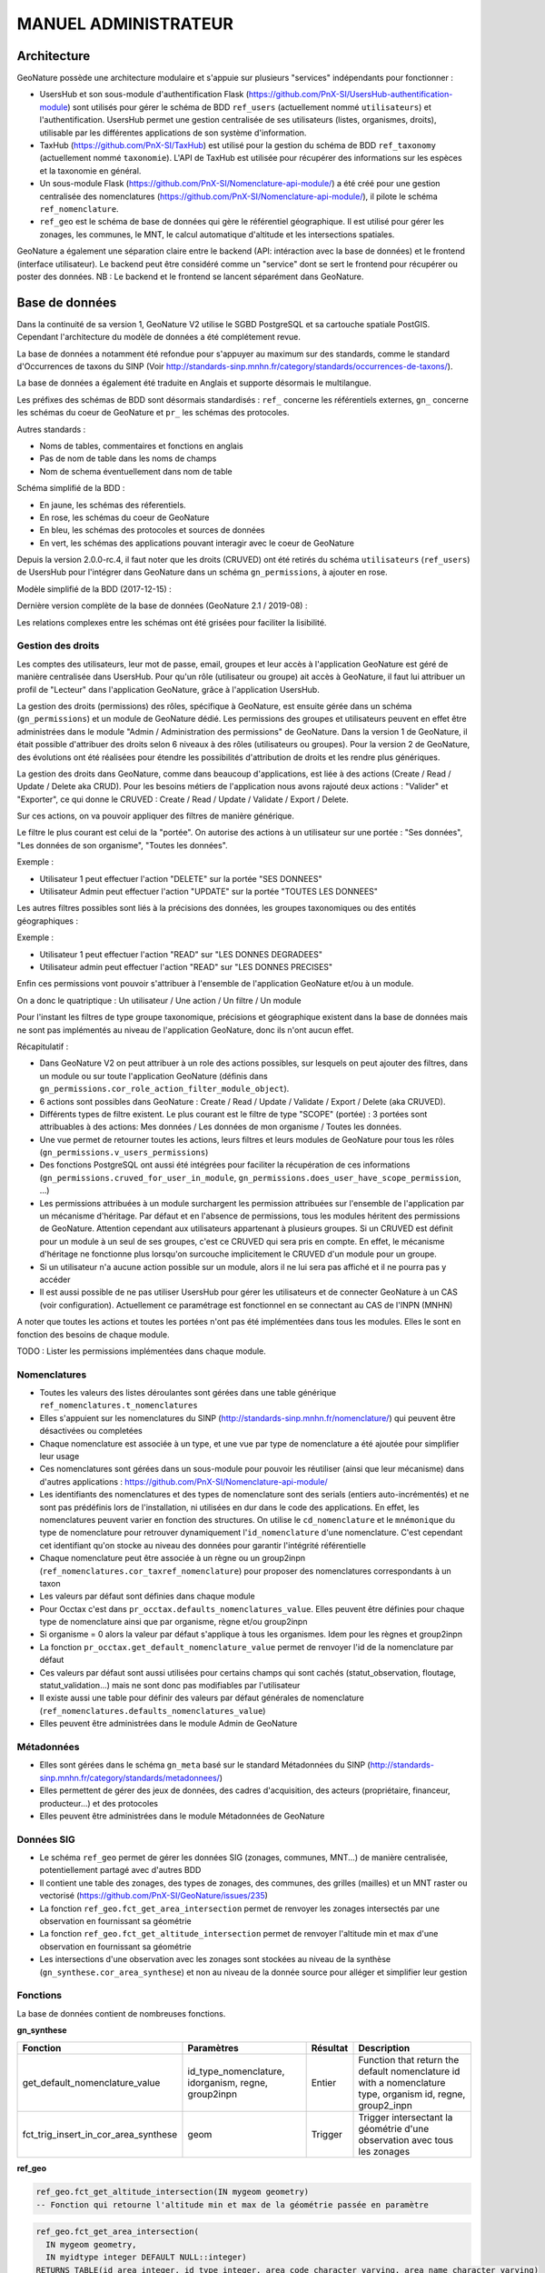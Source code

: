 MANUEL ADMINISTRATEUR
=====================

Architecture
------------

GeoNature possède une architecture modulaire et s'appuie sur plusieurs "services" indépendants pour fonctionner :

- UsersHub et son sous-module d'authentification Flask (https://github.com/PnX-SI/UsersHub-authentification-module) sont utilisés pour gérer le schéma de BDD ``ref_users`` (actuellement nommé ``utilisateurs``) et l'authentification. UsersHub permet une gestion centralisée de ses utilisateurs (listes, organismes, droits), utilisable par les différentes applications de son système d'information.
- TaxHub (https://github.com/PnX-SI/TaxHub) est utilisé pour la gestion du schéma de BDD ``ref_taxonomy`` (actuellement nommé ``taxonomie``). L'API de TaxHub est utilisée pour récupérer des informations sur les espèces et la taxonomie en général.
- Un sous-module Flask (https://github.com/PnX-SI/Nomenclature-api-module/) a été créé pour une gestion centralisée des nomenclatures (https://github.com/PnX-SI/Nomenclature-api-module/), il pilote le schéma ``ref_nomenclature``.
- ``ref_geo`` est le schéma de base de données qui gère le référentiel géographique. Il est utilisé pour gérer les zonages, les communes, le MNT, le calcul automatique d'altitude et les intersections spatiales.

GeoNature a également une séparation claire entre le backend (API: intéraction avec la base de données) et le frontend (interface utilisateur). Le backend peut être considéré comme un "service" dont se sert le frontend pour récupérer ou poster des données.
NB : Le backend et le frontend se lancent séparément dans GeoNature.

.. image :: http://geonature.fr/docs/img/admin-manual/design-geonature.png

Base de données
---------------

Dans la continuité de sa version 1, GeoNature V2 utilise le SGBD PostgreSQL et sa cartouche spatiale PostGIS. Cependant l'architecture du modèle de données a été complétement revue.

La base de données a notamment été refondue pour s'appuyer au maximum sur des standards, comme le standard d'Occurrences de taxons du SINP (Voir http://standards-sinp.mnhn.fr/category/standards/occurrences-de-taxons/).

La base de données a également été traduite en Anglais et supporte désormais le multilangue.

Les préfixes des schémas de BDD sont désormais standardisés : ``ref_`` concerne les référentiels externes, ``gn_`` concerne les schémas du coeur de GeoNature et ``pr_`` les schémas des protocoles.

Autres standards :

- Noms de tables, commentaires et fonctions en anglais
- Pas de nom de table dans les noms de champs
- Nom de schema éventuellement dans nom de table

Schéma simplifié de la BDD :

.. image :: http://geonature.fr/docs/img/admin-manual/GN-schema-BDD.jpg

- En jaune, les schémas des réferentiels.
- En rose, les schémas du coeur de GeoNature
- En bleu, les schémas des protocoles et sources de données
- En vert, les schémas des applications pouvant interagir avec le coeur de GeoNature

Depuis la version 2.0.0-rc.4, il faut noter que les droits (CRUVED) ont été retirés du schéma ``utilisateurs`` (``ref_users``) de UsersHub pour l'intégrer dans GeoNature dans un schéma ``gn_permissions``, à ajouter en rose.

Modèle simplifié de la BDD (2017-12-15) :

.. image :: https://raw.githubusercontent.com/PnX-SI/GeoNature/develop/docs/2017-12-15-GN2-MCD-simplifie.jpg

Dernière version complète de la base de données (GeoNature 2.1 / 2019-08) :

.. image :: https://raw.githubusercontent.com/PnX-SI/GeoNature/develop/docs/2019-08-GN2-1-MCD.png

Les relations complexes entre les schémas ont été grisées pour faciliter la lisibilité.

Gestion des droits
""""""""""""""""""

Les comptes des utilisateurs, leur mot de passe, email, groupes et leur accès à l'application GeoNature est géré de manière centralisée dans UsersHub. Pour qu'un rôle (utilisateur ou groupe) ait accès à GeoNature, il faut lui attribuer un profil de "Lecteur" dans l'application GeoNature, grâce à l'application UsersHub.

La gestion des droits (permissions) des rôles, spécifique à GeoNature, est ensuite gérée dans un schéma (``gn_permissions``) et un module de GeoNature dédié. Les permissions des groupes et utilisateurs peuvent en effet être administrées dans le module "Admin / Administration des permissions" de GeoNature.
Dans la version 1 de GeoNature, il était possible d'attribuer des droits selon 6 niveaux à des rôles (utilisateurs ou groupes). Pour la version 2 de GeoNature, des évolutions ont été réalisées pour étendre les possibilités d'attribution de droits et les rendre plus génériques.

La gestion des droits dans GeoNature, comme dans beaucoup d'applications, est liée à des actions (Create / Read / Update / Delete aka CRUD). Pour les besoins  métiers de l'application nous avons rajouté deux actions : "Valider" et "Exporter", ce qui donne le CRUVED : Create / Read / Update / Validate / Export / Delete.

Sur ces actions, on va pouvoir appliquer des filtres de manière générique.

Le filtre le plus courant est celui de la "portée". On autorise des actions à un utilisateur sur une portée : "Ses données", "Les données de son organisme", "Toutes les données".

Exemple :

- Utilisateur 1 peut effectuer l'action "DELETE" sur la portée "SES DONNEES"
- Utilisateur Admin peut effectuer l'action "UPDATE" sur la portée "TOUTES LES DONNEES"

Les autres filtres possibles sont liés à la précisions des données, les groupes taxonomiques ou des entités géographiques :

Exemple :

- Utilisateur 1 peut effectuer l'action "READ" sur "LES DONNES DEGRADEES"
- Utilisateur admin peut effectuer l'action "READ" sur "LES DONNES PRECISES"

Enfin ces permissions vont pouvoir s'attribuer à l'ensemble de l'application GeoNature et/ou à un module.

On a donc le quatriptique : Un utilisateur / Une action / Un filtre / Un module

Pour l'instant les filtres de type groupe taxonomique, précisions et géographique existent dans la base de données mais ne sont pas implémentés au niveau de l'application GeoNature, donc ils n'ont aucun effet.

Récapitulatif :

- Dans GeoNature V2 on peut attribuer à un role des actions possibles, sur lesquels on peut ajouter des filtres, dans un module ou sur toute l'application GeoNature (définis dans ``gn_permissions.cor_role_action_filter_module_object``).
- 6 actions sont possibles dans GeoNature : Create / Read / Update / Validate / Export / Delete (aka CRUVED).
- Différents types de filtre existent. Le plus courant est le filtre de type "SCOPE" (portée) : 3 portées sont attribuables à des actions: Mes données / Les données de mon organisme / Toutes les données.
- Une vue permet de retourner toutes les actions, leurs filtres et leurs modules de GeoNature pour tous les rôles (``gn_permissions.v_users_permissions``)
- Des fonctions PostgreSQL ont aussi été intégrées pour faciliter la récupération de ces informations (``gn_permissions.cruved_for_user_in_module``, ``gn_permissions.does_user_have_scope_permission``, ...)
- Les permissions attribuées à un module surchargent les permission attribuées sur l'ensemble de l'application par un mécanisme d'héritage. Par défaut et en l'absence de permissions, tous les modules héritent des permissions de GeoNature. Attention cependant aux utilisateurs appartenant à plusieurs groupes. Si un CRUVED est définit pour un module à un seul de ses groupes, c'est ce CRUVED qui sera pris en compte. En effet, le mécanisme d'héritage ne fonctionne plus lorsqu'on surcouche implicitement le CRUVED d'un module pour un groupe.
- Si un utilisateur n'a aucune action possible sur un module, alors il ne lui sera pas affiché et il ne pourra pas y accéder
- Il est aussi possible de ne pas utiliser UsersHub pour gérer les utilisateurs et de connecter GeoNature à un CAS (voir configuration). Actuellement ce paramétrage est fonctionnel en se connectant au CAS de l'INPN (MNHN)

.. image :: https://raw.githubusercontent.com/PnX-SI/GeoNature/develop/docs/images/schema_cruved.png

A noter que toutes les actions et toutes les portées n'ont pas été implémentées dans tous les modules. Elles le sont en fonction des besoins de chaque module.

TODO : Lister les permissions implémentées dans chaque module.

Nomenclatures
"""""""""""""

- Toutes les valeurs des listes déroulantes sont gérées dans une table générique ``ref_nomenclatures.t_nomenclatures``
- Elles s'appuient sur les nomenclatures du SINP (http://standards-sinp.mnhn.fr/nomenclature/) qui peuvent être désactivées ou completées
- Chaque nomenclature est associée à un type, et une vue par type de nomenclature a été ajoutée pour simplifier leur usage
- Ces nomenclatures sont gérées dans un sous-module pour pouvoir les réutiliser (ainsi que leur mécanisme) dans d'autres applications : https://github.com/PnX-SI/Nomenclature-api-module/
- Les identifiants des nomenclatures et des types de nomenclature sont des serials (entiers auto-incrémentés) et ne sont pas prédéfinis lors de l'installation, ni utilisées en dur dans le code des applications. En effet, les nomenclatures peuvent varier en fonction des structures. On utilise le ``cd_nomenclature`` et le ``mnémonique`` du type de nomenclature pour retrouver dynamiquement l'``id_nomenclature`` d'une nomenclature. C'est cependant cet identifiant qu'on stocke au niveau des données pour garantir l'intégrité référentielle
- Chaque nomenclature peut être associée à un règne ou un group2inpn (``ref_nomenclatures.cor_taxref_nomenclature``) pour proposer des nomenclatures correspondants à un taxon
- Les valeurs par défaut sont définies dans chaque module
- Pour Occtax c'est dans ``pr_occtax.defaults_nomenclatures_value``. Elles peuvent être définies pour chaque type de nomenclature ainsi que par organisme, règne et/ou group2inpn
- Si organisme = 0 alors la valeur par défaut s'applique à tous les organismes. Idem pour les règnes et group2inpn
- La fonction ``pr_occtax.get_default_nomenclature_value`` permet de renvoyer l'id de la nomenclature par défaut
- Ces valeurs par défaut sont aussi utilisées pour certains champs qui sont cachés (statut_observation, floutage, statut_validation...) mais ne sont donc pas modifiables par l'utilisateur
- Il existe aussi une table pour définir des valeurs par défaut générales de nomenclature (``ref_nomenclatures.defaults_nomenclatures_value``)
- Elles peuvent être administrées dans le module Admin de GeoNature

Métadonnées
"""""""""""

- Elles sont gérées dans le schéma ``gn_meta`` basé sur le standard Métadonnées du SINP (http://standards-sinp.mnhn.fr/category/standards/metadonnees/)
- Elles permettent de gérer des jeux de données, des cadres d'acquisition, des acteurs (propriétaire, financeur, producteur...) et des protocoles
- Elles peuvent être administrées dans le module Métadonnées de GeoNature

Données SIG
"""""""""""

- Le schéma ``ref_geo`` permet de gérer les données SIG (zonages, communes, MNT...) de manière centralisée, potentiellement partagé avec d'autres BDD
- Il contient une table des zonages, des types de zonages, des communes, des grilles (mailles) et un MNT raster ou vectorisé (https://github.com/PnX-SI/GeoNature/issues/235)
- La fonction ``ref_geo.fct_get_area_intersection`` permet de renvoyer les zonages intersectés par une observation en fournissant sa géométrie
- La fonction ``ref_geo.fct_get_altitude_intersection`` permet de renvoyer l'altitude min et max d'une observation en fournissant sa géométrie
- Les intersections d'une observation avec les zonages sont stockées au niveau de la synthèse (``gn_synthese.cor_area_synthese``) et non au niveau de la donnée source pour alléger et simplifier leur gestion

Fonctions
"""""""""

La base de données contient de nombreuses fonctions.

**gn_synthese**

+--------------------------------------+-------------------------------+----------------------+----------------------------------------+
| Fonction                             | Paramètres                    | Résultat             | Description                            |
+======================================+===============================+======================+========================================+
| get_default_nomenclature_value       | id_type_nomenclature,         | Entier               | Function that return the default       |
|                                      | idorganism, regne, group2inpn |                      | nomenclature id with a nomenclature    |
|                                      |                               |                      | type, organism id, regne, group2_inpn  |
+--------------------------------------+-------------------------------+----------------------+----------------------------------------+
| fct_trig_insert_in_cor_area_synthese | geom                          | Trigger              | Trigger intersectant la géométrie      |
|                                      |                               |                      | d'une observation avec tous les zonages|
+--------------------------------------+-------------------------------+----------------------+----------------------------------------+

**ref_geo**

.. code:: sql

  ref_geo.fct_get_altitude_intersection(IN mygeom geometry)
  -- Fonction qui retourne l'altitude min et max de la géométrie passée en paramètre

.. code:: sql

  ref_geo.fct_get_area_intersection(
    IN mygeom geometry,
    IN myidtype integer DEFAULT NULL::integer)
  RETURNS TABLE(id_area integer, id_type integer, area_code character varying, area_name character varying)
  -- Fonction qui retourne un tableau des zonages (id_area) intersectant la géométrie passée en paramètre

.. code:: sql

  ref_geo.get_id_area_type(mytype character varying) RETURNS integer
  --Function which return the id_type_area from the type_code of an area type

**pr_occtax**

.. code:: sql

  pr_occtax.get_id_counting_from_id_releve(my_id_releve integer) RETURNS integer[]
  -- Function which return the id_countings in an array (table pr_occtax.cor_counting_occtax) from the id_releve(integer)

.. code:: sql

  get_default_nomenclature_value(mytype character varying, myidorganism integer DEFAULT 0, myregne character varying(20) DEFAULT '0', mygroup2inpn character varying(255) DEFAULT '0') RETURNS integer
  --Function that return the default nomenclature id with wanteds nomenclature type, organism id, regne, group2_inp  --Return -1 if nothing matche with given parameters

.. code:: sql

  pr_occtax.insert_in_synthese(my_id_counting integer) RETURNS integer[]

**ref_nomenclatures**

.. code:: sql

  get_id_nomenclature_type(mytype character varying) RETURNS integer
  --Function which return the id_type from the mnemonique of a nomenclature type

.. code:: sql

  get_default_nomenclature_value(mytype character varying, myidorganism integer DEFAULT 0) RETURNS integer
  --Function that return the default nomenclature id with wanteds nomenclature type (mnemonique), organism id
  --Return -1 if nothing matche with given parameters

.. code:: sql

  check_nomenclature_type_by_mnemonique(id integer , mytype character varying) RETURNS boolean
  --Function that checks if an id_nomenclature matches with wanted nomenclature type (use mnemonique type)

.. code:: sql

  check_nomenclature_type_by_cd_nomenclature(mycdnomenclature character varying , mytype character varying)
  --Function that checks if an id_nomenclature matches with wanted nomenclature type (use mnemonique type)

.. code:: sql

  check_nomenclature_type_by_id(id integer, myidtype integer) RETURNS boolean
  --Function that checks if an id_nomenclature matches with wanted nomenclature type (use id_type)

.. code:: sql

  get_id_nomenclature(
  mytype character varying,
  mycdnomenclature character varying)
  RETURNS integer
  --Function which return the id_nomenclature from an mnemonique_type and an cd_nomenclature

.. code:: sql

  get_nomenclature_label(
  myidnomenclature integer,
  mylanguage character varying
  )
  RETURNS character varying
  --Function which return the label from the id_nomenclature and the language

.. code:: sql

  get_cd_nomenclature(myidnomenclature integer) RETURNS character varying
  --Function which return the cd_nomenclature from an id_nomenclature

.. code:: sql

  get_filtered_nomenclature(mytype character varying, myregne character varying, mygroup character varying)
  RETURNS SETOF integer
  --Function that returns a list of id_nomenclature depending on regne and/or group2_inpn sent with parameters.

.. code:: sql

  calculate_sensitivity(
  mycdnom integer,
  mynomenclatureid integer)
  RETURNS integer
  --Function to return id_nomenclature depending on observation sensitivity
  --USAGE : SELECT ref_nomenclatures.calculate_sensitivity(240,21);

TODO : A compléter...

Tables transversales
""""""""""""""""""""

GeoNature contient aussi des tables de stockage transversales qui peuvent être utilisées par tous les modules. C'est le cas pour la validation, la sensibilité, l'historisation des modifications et les médias.

Cela permet de ne pas avoir à mettre en place des tables et mécanismes dans chaque module, mais de s'appuyer sur un stockage, des fonctions et développements factorisés, centralisés et partagés.

Ces tables utilisent notamment le mécanisme des UUID (identifiant unique) pour retrouver les enregistrements. Depuis une table source (Occtax ou un autre module) on peut retrouver les enregistrements stockées dans les tables transversales en utilisant un ``WHERE <TABLE_TRANSVERSALE>.uuid_attached_row = <MON_UUID_SOURCE>`` et ainsi retrouver l'historique de validation, les médias ou encore la sensibilité associés à une donnée.

Voir https://github.com/PnX-SI/GeoNature/issues/339

Triggers vers la synthèse
"""""""""""""""""""""""""

Voir ceux mis en place de Occtax vers Synthèse.

Cheminement d'une donnée Occtax :

1. Formulaire Occtax
2. Ecriture dans la table ``cor_counting_occtax`` et génération d'un nouvel UUID
3. Trigger d'écriture dans la table verticale ``t_validations`` à partir de la valeur par défaut de la nomenclature de validation (``gn_common.ref_nomenclatures.defaults_nomenclatures_value``)
4. Trigger d'écriture d'Occtax vers la synthèse (on ne maitrise pas l'ordre de ces 2 triggers qui sont lancés en même temps)
5. Trigger de rapatriement du dernier statut de validation de la table verticale vers la synthèse.

Triggers dans la synthèse
"""""""""""""""""""""""""

Version 2.1.0 de GeoNature

.. image :: https://geonature.fr/docs/img/2019-06-triggers-gn_synthese.jpg

**Table : synthese**

Table contenant l’ensemble des données.
Respecte le standard Occurrence de taxon du SINP.

* tri_meta_dates_change_synthese

  - BEFORE INSERT OR UPDATE
  - Mise à jour des champs ``meta_create_date`` et ``meta_update_date``

* tri_insert_cor_area_synthese

  - AFTER INSERT OR UPDATE OF the_geom_local
  - Mise à jour de la table ``cor_area_synthese``
  - Actions :

    1. Si update : suppression des enregistrements de la table ``gn_synthese.cor_area_synthese`` avec l'id_synthese concerné
    2. Insertion des id_areas intersectant la géométrie de la synthèse dans ``gn_synthese.cor_area_synthese``. *Prise en compte de toutes les aires qu’elles soient ou non actives. Manque enable = true*

* tri_del_area_synt_maj_corarea_tax

  - BEFORE DELETE
  - Mise à jour des tables ``cor_area_taxon`` et ``cor_area_synthese``
  - Actions :

    1. Récupération de l’ensemble des aires intersectant la donnée de synthèse
    2. Suppression des enregistrement de ``cor_area_taxon`` avec le cd_nom et les aires concernés
    3. Insertion dans ``cor_area_taxon`` recalculant les max, nb_obs et couleur pour chaque aire pour l’ensemble des données avec les aires concernées et le cd_nom concerné ne correspondant pas à la donnée supprimée
    4. Suppression des enregistrements de ``gn_synthese.cor_area_synthese``

* tri_update_cor_area_taxon_update_cd_nom

  - AFTER UPDATE OF cd_nom
  - Mise à jour de la table cor_area_taxon
  - Actions :

    1. Récupération de l’ensemble des aires intersectant la donnée de synthèse
    2. Recalcul ``cor_area_taxon`` pour l’ancien cd_nom via fonction ``gn_synthese.delete_and_insert_area_taxon``
    3. Recalcul ``cor_area_taxon`` pour le nouveau cd_nom via fonction ``gn_synthese.delete_and_insert_area_taxon``


**Table : cor_area_synthese**

Table contenant l’ensemble des id_areas intersectant les enregistrements de la synthèse

* tri_maj_cor_area_taxon

  - AFTER INSERT OR UPDATE
  - Mise à jour des données de cor_area_taxon
  - Actions :

    1. Récupération du cd_nom en lien avec l’enregistrement ``cor_area_synthese``
    2. Suppression des données de ``cor_area_taxon`` avec le ``cd_nom`` et ``id_area`` concernés
    3. Insertion des données dans ``cor_area_taxon`` en lien avec le ``cd_nom`` et ``id_area``

**Table : cor_observer_synthese**

* trg_maj_synthese_observers_txt

  - AFTER INSERT OR UPDATE OR DELETE
  - Mise à jour du champ ``observers`` de la table ``synthese``
  - Actions :

    1. Construction de la valeur textuelle des observateurs
    2. Mise à jour du champ observer de l’enregistrement de la table ``synthese``

**FONCTIONS**

* delete_and_insert_area_taxon

  - Fonction qui met à jour la table ``cor_area_taxon`` en fonction d’un ``cd_nom`` et d'une liste d'``id area``
  - Actions :

    1. Suppression des enregistrement de la table ``cor_area_taxon`` avec le ``cd_nom`` et les ``id_area`` concernés
    2. Insertion des données dans ``cor_area_taxon``

* color_taxon

  - Fonction qui associe une couleur à une durée
  - *Passer les couleurs en paramètres : table  gn_commons.t_parameters ?*
  - *Passer la fonction en immutable*

Modularité
----------

Chaque module doit avoir son propre schéma dans la BDD, avec ses propres fichiers SQL de création comme le module OccTax : https://github.com/PnX-SI/GeoNature/tree/develop/contrib/occtax/data

Côté Backend, chaque module a aussi son modèle et ses routes : https://github.com/PnX-SI/GeoNature/tree/develop/contrib/occtax/backend

Idem côté Frontend, où chaque module a sa configuration et ses composants : https://github.com/PnX-SI/GeoNature/tree/develop/contrib/occtax/frontend/app

Mais en pouvant utiliser des composants du Cœur comme expliqué dans la documentation Developpeur.

Plus d'infos sur le développement d'un module : https://github.com/PnX-SI/GeoNature/blob/develop/docs/development.rst#d%C3%A9velopper-et-installer-un-gn_module


Configuration
-------------

Pour configurer GeoNature, actuellement il y a :

- Une configuration pour l'installation : ``config/settings.ini``
- Une configuration globale de l'application : ``<GEONATURE_DIRECTORY>/config/geonature_config.toml`` (générée lors de l'installation de GeoNature)
- Une configuration par module : ``<GEONATURE_DIRECTORY>/external_modules/<nom_module>/config/conf_gn_module.toml`` (générée lors de l'installation d'un module)
- Une table ``gn_commons.t_parameters`` pour des paramètres gérés dans la BDD

.. image :: http://geonature.fr/docs/img/admin-manual/administration-geonature.png

Configuration générale de l'application
"""""""""""""""""""""""""""""""""""""""

L'installation de GeoNature génère le fichier de configuration globale ``<GEONATURE_DIRECTORY>/config/geonature_config.toml``. Ce fichier est aussi copié dans le frontend (``frontend/conf/app.config.ts``), à ne pas modifier.

Par défaut, le fichier ``<GEONATURE_DIRECTORY>/config/geonature_config.toml`` est minimaliste et généré à partir des infos présentes dans le fichier ``config/settings.ini``.

Il est possible de le compléter en surcouchant les paramètres présents dans le fichier ``config/default_config.toml.example``.

A chaque modification du fichier global de configuration (``<GEONATURE_DIRECTORY>/config/geonature_config.toml``), il faut regénérer le fichier de configuration du frontend.

Ainsi après chaque modification des fichiers de configuration globale, placez-vous dans le backend de GeoNature (``/home/monuser/GeoNature/backend``) et lancez les commandes :

.. code-block:: console

    source venv/bin/activate
    geonature update_configuration
    deactivate

Configuration d'un gn_module
""""""""""""""""""""""""""""

Lors de l'installation d'un module, un fichier de configuration est créé : ``<MODULE_DIRECTORY>/config/conf_gn_module.toml``.

Comme pour la configuration globale, ce fichier est minimaliste et peut être surcouché. Le fichier ``conf_gn_module.toml.example``, situé dans le répertoire ``config`` du module, décrit l'ensemble des variables de configuration disponibles ainsi que leurs valeurs par défaut.

A chaque modification de ce fichier, lancer les commandes suivantes depuis le backend de GeoNature (``/home/monuser/GeoNature/backend``). Le fichier est copié à destination du frontend ``<nom_module>/frontend/app/module.config.ts``, qui est alors recompilé automatiquement.

.. code-block:: console

    source venv/bin/activate
    geonature update_module_configuration <NOM_DE_MODULE>
    deactivate

Exploitation
------------

Logs
""""

Les logs de GeoNature sont dans le répertoire ``<GEONATURE_DIRECTORY>/var/log/`` :

- Logs d'installation de la BDD : ``install_db.log``
- Logs d'installation de la BDD d'un module : ``install_<nom_module>_schema.log``
- Logs de l'API : ``gn-errors.log``

Les logs de TaxHub sont dans le répertoire ``/var/log/taxhub``:

- Logs de l'API de TaxHub : ``taxhub-errors.log``

Commandes GeoNature
"""""""""""""""""""

GeoNature est fourni avec une série de commandes pour administrer l'application.
Pour les exécuter, il est nécessaire d'être dans le virtualenv python de GeoNature

.. code-block:: console

    cd <GEONATURE_DIRECTORY>/backend
    source venv/bin/activate

Le préfixe (venv) se met alors au début de votre invite de commande.

Voici la liste des commandes disponibles (aussi disponibles en tapant la commande ``geonature --help``) :

- activate_gn_module : Active un gn_module installé (Possibilité d'activer seulement le backend ou le frontend)
- deactivate_gn_module : Désactive gn_un module activé (Possibilté de désactiver seulement le backend ou le frontend)
- dev_back : Lance le backend en mode développement
- dev_front : Lance le frontend en mode développement
- generate_frontend_module_route : Génère ou regénère le fichier de routing du frontend en incluant les gn_module installés (Fait automatiquement lors de l'installation d'un module)
- install_gn_module : Installe un gn_module
- start_gunicorn : Lance l'API du backend avec gunicorn
- supervisor : Exécute les commandes supervisor (``supervisor stop <service>``, ``supervisor reload``)
- update_configuration : Met à jour la configuration du cœur de l'application. A exécuter suite à une modification du fichier ``geonature_config.toml``
- update_module_configuration : Met à jour la configuration d'un module. A exécuter suite à une modification du fichier ``conf_gn_module.toml``.

Effectuez ``geonature <nom_commande> --help`` pour accéder à la documentation et à des exemples d'utilisation de chaque commande.

Vérification des services
"""""""""""""""""""""""""

Les API de GeoNature et de TaxHub sont lancées par deux serveurs http python indépendants (Gunicorn), eux-mêmes controlés par le supervisor.

Par défaut :

- L'API de GeoNature tourne sur le port 8000
- L'API de taxhub tourne sur le port 5000

Pour vérifier que les API de GeoNature et de TaxHub sont lancées, exécuter la commande :

.. code-block:: console

    ps -aux |grep gunicorn

La commande doit renvoyer 4 fois la ligne suivante pour GeoNature :

.. code-block:: console

    root      27074  4.6  0.1  73356 23488 ?        S    17:35   0:00       /home/theo/workspace/GN2/GeoNature/backend/venv/bin/python3 /home/theo/workspace/GN2/GeoNature/backend/venv/bin/gunicorn wsgi:app --error-log /var/log/geonature/api_errors.log --pid=geonature2.pid -w 4 -b 0.0.0.0:8000 -n geonature2

et 4 fois la ligne suivante pour TaxHub :

.. code-block:: console

    root      27103 10.0  0.3 546188 63328 ?        Sl   17:35   0:00 /home/theo/workspace/GN2/TaxHub/venv/bin/python3.5 /home/theo/workspace/GN2/TaxHub/venv/bin/gunicorn server:app --access-logfile /var/log/taxhub/taxhub-access.log --error-log /var/log/taxhub/taxhub-errors.log --pid=taxhub.pid -w 4 -b 0.0.0.0:5000 -n taxhub

Chaque ligne correspond à un worker Gunicorn.

Si ces lignes n'apparaissent pas, cela signifie qu'une des deux API n'a pas été lancée ou a connu un problème à son lancement. Voir les logs des API pour plus d'informations.

Supervision des services
""""""""""""""""""""""""

- Vérifier que les applications GeoNature et TaxHub sont accessibles en http
- Vérifier que leurs services (API) sont lancés et fonctionnent correctement (tester les deux routes ci-dessous).

  - Exemple de route locale pour tester l'API GeoNature : http://127.0.0.1:8000/occtax/defaultNomenclatures qui ne doit pas renvoyer de 404. URL absolue : https://urlgeonature/api/occtax/defaultNomenclatures
  - Exemple de route locale pour tester l'API TaxHub : http://127.0.0.1:5000/api/taxref/regnewithgroupe2 qui ne doit pas renvoyer de 404. URL absolue : https://urltaxhub/api/taxref/regnewithgroupe2

- Vérifier que les fichiers de logs de TaxHub et GeoNature ne sont pas trop volumineux pour la capacité du serveur
- Vérifier que les services nécessaires au fonctionnement de l'application tournent bien (Apache, PostgreSQL)

Stopper/Redémarrer les API
"""""""""""""""""""""""""""

Les API de GeoNature et de TaxHub sont gérées par le supervisor pour être lancées automatiquement au démarrage du serveur.

Pour les stopper, exécuter les commandes suivantes :

- GeoNature : ``sudo supervisorctl stop geonature2``
- TaxHub : ``sudo supervisorctl stop taxhub``

Pour redémarer les API :

.. code-block:: console

    sudo supervisorctl reload

Maintenance
"""""""""""

Lors d'une opération de maintenance (montée en version, modification de la base de données...), vous pouvez rendre l'application momentanémment indisponible.

Pour cela, désactivez la configuration Apache de GeoNature, puis activez la configuration du mode de maintenance :

.. code-block:: console

    sudo a2dissite geonature
    sudo a2ensite geonature_maintenance
    sudo apachectl restart

A la fin de l'opération de maintenance, effectuer la manipulation inverse :

.. code-block:: console

    sudo a2dissite geonature_maintenance
    sudo a2ensite geonature
    sudo apachectl restart

Attention : ne pas stopper le backend (des opérations en BDD en cours pourraient être corrompues)

- Redémarrage de PostgreSQL

  Si vous effectuez des manipulations de PostgreSQL qui nécessitent un redémarrage du SGBD (``sudo service postgresql restart``), il faut impérativement lancer un redémarrage des API GeoNature et TaxHub pour que celles-ci continuent de fonctionner. Pour cela, lancez la commande ``sudo supervisorctl reload``.

  **NB**: Ne pas faire ces manipulations sans avertir les utilisateurs d'une perturbation temporaire des applications.

Sauvegarde et restauration
--------------------------

Sauvegarde
""""""""""

* Sauvegarde de la base de données :

Les sauvegardes de la BDD sont à faire avec l'utilisateur ``postgres``. Commencer par créer un répertoire et lui donner des droits sur le répertoire où seront faites les sauvegardes.

.. code-block:: console

    # Créer le répertoire pour stocker les sauvegardes
    mkdir /home/`whoami`/backup
    # Ajouter l'utilisateur postgres au groupe de l'utilisateur linux courant pour qu'il ait les droits d'écrire dans les mêmes répertoires
    sudo adduser postgres `whoami`
    # ajout de droit aux groupes de l'utilisateur courant sur le répertoire `backup`
    chmod g+rwx /home/`whoami`/backup

Connectez-vous avec l'utilisateur linux ``postgres`` pour lancer une sauvegarde de la BDD :

.. code-block:: console

    sudo su postgres
    pg_dump -Fc geonature2db  > /home/`whoami`/backup/`date +%Y-%m-%d-%H:%M`-geonaturedb.backup
    exit

Si la sauvegarde ne se fait pas, c'est qu'il faut revoir les droits du répertoire où sont faites les sauvegardes pour que l'utilisateur ``postgres`` puisse y écrire

Opération à faire régulièrement grâce à une tâche cron.

* Sauvegarde des fichiers de configuration :

  .. code-block:: console

    cd /home/`whoami`/geonature/config
    tar -zcvf /home/`whoami`/backup/`date +%Y%m%d%H%M`-geonature_config.tar.gz ./

Opération à faire à chaque modification d'un paramètre de configuration.

* Sauvegarde des fichiers de customisation :

  .. code-block:: console

    cd /home/`whoami`/geonature/frontend/src/custom
    tar -zcvf /home/`whoami`/`date +%Y%m%d%H%M`-geonature_custom.tar.gz ./

Opération à faire à chaque modification de la customisation de l'application.

* Sauvegarde des modules externes :

  .. code-block:: console

    cd /home/`whoami`/geonature/external_modules
    tar -zcvf /home/`whoami`/backup/`date +%Y%m%d%H%M`-external_modules.tar.gz ./

Restauration
""""""""""""

* Restauration de la base de données :

  - Créer une base de données vierge (on part du principe que la base de données ``geonature2db`` n'existe pas ou plus). Sinon adaptez le nom de la BDD et également la configuration de connexion de l'application à la BDD dans ``<GEONATURE_DIRECTORY>/config/geonature_config.toml``

    .. code-block:: console

        sudo -n -u postgres -s createdb -O <MON_USER> geonature2db
        sudo -n -u postgres -s psql -d geonature2db -c "CREATE EXTENSION IF NOT EXISTS postgis;"
        sudo -n -u postgres -s psql -d geonature2db -c "CREATE EXTENSION IF NOT EXISTS hstore;"
        sudo -n -u postgres -s psql -d geonature2db -c "CREATE EXTENSION IF NOT EXISTS plpgsql WITH SCHEMA pg_catalog; COMMENT ON EXTENSION plpgsql IS 'PL/pgSQL procedural language';"
        sudo -n -u postgres -s psql -d geonature2db -c 'CREATE EXTENSION IF NOT EXISTS "uuid-ossp";'
        sudo -n -u postgres -s psql -d geonature2db -c "CREATE EXTENSION IF NOT EXISTS pg_trgm;"

  - Restaurer la BDD à partir du backup

    .. code-block:: console

        sudo su postgres
        pg_restore -d geonature2db <MY_BACKUP_DIRECTORY_PATH>/201803150917-geonaturedb.backup

* Restauration de la configuration et de la customisation :

  - Décompresser les fichiers précedemment sauvegardés pour les remettre au bon emplacement :

    .. code-block:: console

        sudo rm <GEONATURE_DIRECTORY>/config/*
        cd <GEONATURE_DIRECTORY>/config
        sudo tar -zxvf <MY_BACKUP_DIRECTORY>/201803150953-geonature_config.tar.gz

        cd /home/<MY_USER>/geonature/frontend/src/custom
        rm -r <MY_USER>/geonature/frontend/src/custom/*
        tar -zxvf <MY_BACKUP_DIRECTORY>/201803150953-geonature_custom.tar.gz

        rm /home/<MY_USER>/geonature/external_modules/*
        cd <GEONATURE_DIRECTORY>/external_modules
        tar -zxvf <MY_BACKUP_DIRECTORY>/201803151036-external_modules.tar.gz

* Relancer l'application :

  .. code-block:: console

    cd /<MY_USER>/geonature/frontend
    npm run build
    sudo supervisorctl reload

Customisation
-------------

La customisation de l'application nécessite de relancer la compilation du frontend à chaque modification. Cette opération étant relativement longue, une solution alternative (mais avancée) consiste à passer le frontend de manière temporaire en mode 'developpement'.

Pour cela exécuter la commande suivante depuis le répertoire ``frontend``

.. code-block:: console

    npm run start -- --host=0.0.0.0 --disable-host-check

L'application est désormais disponible sur un serveur de développement à la même addresse que précédemment, mais sur le port 4200 : http://test.geonature.fr:4200

Ouvrez un nouveau terminal (pour laisser tourner le serveur de développement), puis modifier la variable ``URL_APPLICATION`` dans le fichier ``geonature_config.toml`` en mettant l'adresse ci-dessus et relancer l'application (``sudo supervisorctl restart geonature2``)

A chaque modification d'un fichier du frontend, une compilation rapide est relancée et votre navigateur se rafraichit automatiquement en intégrant les dernières modifications.

Une fois les modifications terminées, remodifier le fichier ``geonature_config.toml`` pour remettre l'URL initiale, relancez l'application (``sudo supervisorctl restart geonature2``), puis relancez la compilation du frontend (``npm run build``). Faites enfin un ``ctrl+c`` dans le terminal ou le frontend a été lancé pour stopper le serveur de développement.

Si la manipulation vous parait compliquée, vous pouvez suivre la documentation qui suit, qui fait relancer la compilation du frontend à chaque modification.

Intégrer son logo
"""""""""""""""""

Le logo affiché dans la barre de navigation de GeoNature peut être modifié dans le répertoire ``geonature/frontend/src/custom/images``. Remplacez alors le fichier ``logo_structure.png`` par votre propre logo, en conservant ce nom pour le nouveau fichier. Le bandeau fait 50px de hauteur, vous pouvez donc mettre une image faisant cette hauteur. Il est également possible de modifier la taille de l'image en CSS dans le fichier ``frontend/src/custom/custom.scss`` de la manière suivante:

.. code:: css

  // la balise img affichant l'image a l'id 'logo-structure
  #logo-structure {
        height: 50px;
        width: 80px;
    }

Relancez la construction de l’interface :

.. code-block:: console

    cd /home/`whoami`/geonature/frontend
    npm run build


Customiser le contenu
"""""""""""""""""""""

* Customiser le contenu de la page d’introduction :

Le texte d'introduction et le titre de la page d'Accueil de GeoNature peuvent être modifiés à tout moment, sans réinstallation de l'application. Il en est de même pour le bouton d’accès à la synthèse.

Il suffit pour cela de mettre à jour le fichier ``introduction.component.html``, situé dans le répertoire ``geonature/frontend/src/custom/components/introduction``.

Afin que ces modifications soient prises en compte dans l'interface, il est nécessaire de relancer les commandes suivantes :

.. code-block:: console

    cd /home/`whoami`/geonature/frontend
    npm run build


* Customiser le contenu du pied de page :

Le pied de page peut être customisé de la même manière, en renseignant le fichier ``footer.component.html``, situé dans le répertoire ``geonature/frontend/src/custom/components/footer``

De la même manière, il est nécessaire de relancer les commandes suivantes pour que les modifications soient prises en compte :

.. code-block:: console

    cd /home/`whoami`/geonature/frontend
    npm run build

Customiser l'aspect esthétique
""""""""""""""""""""""""""""""

Les couleurs de textes, couleurs de fonds, forme des boutons etc peuvent être adaptées en renseignant le fichier ``custom.scss``, situé dans le répertoire ``geonature/frontend/src/custom``.

Pour remplacer la couleur de fond du bandeau de navigation par une image, on peut par exemple apporter la modification suivante :

.. code-block:: css

    html body pnx-root pnx-nav-home mat-sidenav-container.sidenav-container.mat-drawer-container.mat-sidenav-container mat-sidenav-content.mat-drawer-content.mat-sidenav-content mat-toolbar#app-toolbar.row.mat-toolbar
   {
      background :
      url(bandeau_test.jpg)
   }

Dans ce cas, l’image ``bandeau_test.jpg`` doit se trouver dans le répertoire ``geonature/frontend/src``.

Comme pour la modification des contenus, il est nécessaire de relancer la commande suivante pour que les modifications soient prises en compte :

.. code-block:: console

    cd /home/`whoami`/geonature/frontend
    npm run build

Customiser les noms et pictos des modules
"""""""""""""""""""""""""""""""""""""""""

Vous pouvez modifier l'intitulé et le pictogramme des modules dans le menu des modules. Pour cela, adaptez le contenu des champs ``module_label`` et ``module_picto`` (avec des icones de la librairie Font Awesome - https://fontawesome.com) dans la table ``gn_commons.t_modules``.

Exemple :

.. code-block:: SQL

    -- Module Occtax
    UPDATE gn_commons.t_modules SET module_label = 'Occtax' WHERE module_code = 'OCCTAX';
    UPDATE gn_commons.t_modules SET module_picto = 'fa-map-marker' WHERE module_code = 'OCCTAX';
    -- Module Occhab
    UPDATE gn_commons.t_modules SET module_label = 'Occhab' WHERE module_code = 'OCCHAB';
    UPDATE gn_commons.t_modules SET module_picto = 'fa-leaf' WHERE module_code = 'OCCHAB';
    -- Module Import
    UPDATE gn_commons.t_modules SET module_label = 'Import' WHERE module_code = 'IMPORT';
    UPDATE gn_commons.t_modules SET module_picto = 'fa-upload' WHERE module_code = 'IMPORT';
    -- Module Export
    UPDATE gn_commons.t_modules SET module_label = 'Export' WHERE module_code = 'EXPORTS';
    UPDATE gn_commons.t_modules SET module_picto = 'fa-download' WHERE module_code = 'EXPORTS';
    -- Module Dashboard
    UPDATE gn_commons.t_modules SET module_label = 'Dashboard' WHERE module_code = 'DASHBOARD';
    UPDATE gn_commons.t_modules SET module_picto = 'fa-bar-chart' WHERE module_code = 'DASHBOARD';
    -- Module Validation
    UPDATE gn_commons.t_modules SET module_label = 'Validation' WHERE module_code = 'VALIDATION';
    UPDATE gn_commons.t_modules SET module_picto = 'fa-check' WHERE module_code = 'VALIDATION';
    -- Module Monitorings (Suivis)
    UPDATE gn_commons.t_modules SET module_label = 'Suivis' WHERE module_code = 'MONITORINGS';
    UPDATE gn_commons.t_modules SET module_picto = 'fa-eye' WHERE module_code = 'MONITORINGS';

Depuis la version 2.5.0, il est aussi possible de customiser l'ordre des modules dans le menu, par ordre alphabétique par défaut, en renseignant le champs ``gn_commons.t_modules.module_order``.

Customiser les exports PDF
""""""""""""""""""""""""""

Vous pouvez modifier le bandeau et le logo fournis par défaut dans les exports PDF en modifiant les images ``Bandeau_pdf.png`` et ``Logo_pdf.png`` dans ``backend/static/images``.
Le style des fichiers est également customisable grâce au fichier "backend/geonature/static/css/custom.css". La classe ``main-color`` permet notamment de changer la couleur des séparateurs (orange par défaut).

Intégrer des données
--------------------

Référentiel géographique
""""""""""""""""""""""""

GeoNature est fourni avec des données géographiques de base sur la métropôle (MNT national à 250m et communes de métropôle).

**1.** Si vous souhaitez modifier le MNT pour mettre celui de votre territoire :

* Videz le contenu des tables ``ref_geo.dem`` et éventuellement ``ref_geo.dem_vector``
* Uploadez le(s) fichier(s) du MNT sur le serveur
* Suivez la procédure de chargement du MNT en l'adaptant : https://github.com/PnX-SI/GeoNature/blob/master/install/install_db.sh#L295-L299

*TODO : Procédure à améliorer et simplifier : https://github.com/PnX-SI/GeoNature/issues/235*

Si vous n'avez pas choisi d'intégrer le raster MNT national à 250m fourni par défaut lors de l'installation ou que vous souhaitez le remplacer, voici les commandes qui vous permettront de le faire.

Suppression du MNT par défaut (adapter le nom de la base de données : MYDBNAME).

.. code-block:: console

    sudo -n -u postgres -s psql -d MYDBNAME -c "TRUNCATE TABLE ref_geo.dem;"
    sudo -n -u postgres -s psql -d MYDBNAME -c "TRUNCATE TABLE ref_geo.dem_vector;"

Placer votre propre fichier MNT (ou vos différents fichiers "dalles") dans le répertoire ``/tmp/geonature`` (adapter le nom du fichier et son chemin ainsi que les paramètres en majuscule).

Pour utiliser celui proposé par défaut :

.. code-block:: console

    wget --cache=off http://geonature.fr/data/ign/BDALTIV2_2-0_250M_ASC_LAMB93-IGN69_FRANCE_2017-06-21.zip -P /tmp/geonature
    unzip /tmp/geonature/BDALTIV2_2-0_250M_ASC_LAMB93-IGN69_FRANCE_2017-06-21.zip -d /tmp/geonature
    export PGPASSWORD=MYUSERPGPASS;raster2pgsql -s MYSRID -c -C -I -M -d -t 5x5 /tmp/geonature/BDALTIV2_250M_FXX_0098_7150_MNT_LAMB93_IGN69.asc ref_geo.dem|psql -h localhost -U MYPGUSER -d MYDBNAME
    sudo -n -u postgres -s psql -d MYDBNAME -c "REINDEX INDEX ref_geo.dem_st_convexhull_idx;"

Si votre MNT source est constitué de plusieurs fichiers (dalles),
assurez vous que toutes vos dalles ont le même système de projection
et le même format de fichier (tiff, asc, ou img par exemple).
Après avoir chargé vos fichiers dans ``tmp/geonature`` (par exemple),
vous pouvez lancer la commande ``export`` en remplacant le nom des
fichiers par \*.asc :

.. code-block:: console

    export PGPASSWORD=MYUSERPGPASS;raster2pgsql -s MYSRID -c -C -I -M -d -t 5x5 /tmp/geonature/*.asc ref_geo.dem|psql -h localhost -U MYPGUSER -d MYDBNAME

Si vous souhaitez vectoriser le raster MNT pour de meilleures performances lors des calculs en masse de l'altitude à partir de la localisation des observations, vous pouvez le faire en lançant les commandes ci-dessous. Sachez que cela prendra du temps et beaucoup d'espace disque (2.8Go supplémentaires environ pour le fichier DEM France à 250m).

.. code-block:: console

    sudo -n -u postgres -s psql -d MYDBNAME -c "INSERT INTO ref_geo.dem_vector (geom, val) SELECT (ST_DumpAsPolygons(rast)).* FROM ref_geo.dem;"
    sudo -n -u postgres -s psql -d MYDBNAME -c "REINDEX INDEX ref_geo.index_dem_vector_geom;"

Si ``ref_geo.dem_vector`` est remplie, cette table est utilisée pour le calcul de l'altitude à la place de la table ``ref_geo.dem``

**2.** Si vous souhaitez modifier ou ajouter des zonages administratifs, réglementaires ou naturels :

* Vérifiez que leur type existe dans la table ``ref_geo.bib_areas_types``, sinon ajoutez-les
* Ajoutez vos zonages dans la table ``ref_geo.l_areas`` en faisant bien référence à un ``id_type`` de ``ref_geo.bib_areas_types``. Vous pouvez faire cela en SQL ou en faisant des copier/coller de vos zonages directement dans QGIS
* Pour les grilles et les communes, vous pouvez ensuite compléter leurs tables d'extension ``ref_geo.li_grids`` et ``ref_geo.li_municipalities``

Données externes
""""""""""""""""

Il peut s'agir de données partenaires, de données historiques ou de données saisies dans d'autres outils.

2 possibilités s'offrent à vous :

* Créer un schéma dédié aux données pour les intégrer de manière complète et en extraire les DEE dans la Synthèse
* N'intégrer que les DEE dans la Synthèse

Nous présenterons ici la première solution qui est privilégiée pour disposer des données brutes mais aussi les avoir dans la Synthèse.

* Créer un JDD dédié (``gn_meta.t_datasets``) ou utilisez-en un existant. Eventuellement un CA si elles ne s'intègrent pas dans un CA déjà existant.
* Ajouter une Source de données dans ``gn_synthese.t_sources`` ou utilisez en une existante.
* Créer le schéma dédié à accueillir les données brutes.
* Créer les tables nécessaires à accueillir les données brutes.
* Intégrer les données dans ces tables (avec les fonctions de ``gn_imports``, avec QGIS ou pgAdmin).
* Pour alimenter la Synthèse à partir des tables sources, vous pouvez mettre en place des triggers (en s'inspirant de ceux de OccTax) ou bien faire une requête spécifique si les données sources ne sont plus amenées à évoluer.

Pour des exemples plus précis, illustrées et commentées, vous pouvez consulter les 2 exemples d'import dans cette documentation (Import niveau et Import niveau 2).

Vous pouvez aussi vous inspirer des exemples avancés de migration des données de GeoNature V1 vers GeoNature V2 : https://github.com/PnX-SI/GeoNature/tree/master/data/migrations/v1tov2

* Import depuis SICEN (ObsOcc) : https://github.com/PnX-SI/Ressources-techniques/tree/master/GeoNature/migration/sicen
* Import depuis SERENA : https://github.com/PnX-SI/Ressources-techniques/tree/master/GeoNature/migration/serena
* Import continu : https://github.com/PnX-SI/Ressources-techniques/tree/master/GeoNature/migration/generic
* Import d'un CSV historique (Flavia) : https://github.com/PnX-SI/Ressources-techniques/blob/master/GeoNature/V2/2018-12-csv-vers-synthese-FLAVIA.sql

Création de compte
------------------

Configuration de la création de compte
""""""""""""""""""""""""""""""""""""""

Depuis la version 2.1.0, UsersHub propose une API de création de compte utilisateur. Une interface a été ajoutée à GeoNature pour permettre aux futurs utilisateurs de faire des demandes de création de compte depuis la page d'authentification de GeoNature. Ce mode est activable/désactivable depuis la configuration globale de GeoNature.

Pour des raisons de sécurité, l'API de création de compte est réservée aux utilisateurs "admin" grâce à un token secret. GeoNature a donc besoin de se connecter en tant qu'administrateur à UsersHub pour éxecuter les requêtes d'administration de compte.
Renseigner les paramètres suivants dans le fichier de configuration (``geonature_config.toml``). L'utilisateur doit avoir des droits 6 dans UsersHub

::

    [USERSHUB]
        URL_USERSHUB = 'http://mon_adresse_usershub.fr' # sans slash final
        # Administrateur de mon application
        ADMIN_APPLICATION_LOGIN = "login_admin_usershub"
        ADMIN_APPLICATION_PASSWORD = "password_admin_usershub

Les fonctionnalités de création de compte nécessitent l'envoi d'emails pour vérifier l'identité des demandeurs de compte. Il est donc nécessaire d'avoir un serveur SMTP capable d'envoyer des emails. Renseigner la rubrique ``MAIL_CONFIG`` de la configuration. La description détaillées des paramètres de configuration d'envoie des emails est disponible dans `la documentation de Flask-Mail <https://flask-mail.readthedocs.io/en/latest/#configuring-flask-mail>`_. Exemple :

::

    [MAIL_CONFIG]
        MAIL_SERVER = 'mail.espaces-naturels.fr'
        MAIL_PORT = 465
        MAIL_USE_TLS = false
        MAIL_USE_SSL = true
        MAIL_USERNAME = 'mon_email@email.io'
        MAIL_PASSWORD = 'monpassword'
        MAIL_DEFAULT_SENDER = 'mon_email@email.io'
        MAIL_ASCII_ATTACHMENTS = false

Pour activer cette fonctionnalité (qui est par défaut désactivée), modifier le fichier de configuration de la manière suivante :

NB : tous les paramètres décrits ci-dessous doivent être dans la rubrique ``[ACCOUNT_MANAGEMENT]``

::

    [ACCOUNT_MANAGEMENT]
        ENABLE_SIGN_UP = true

Deux modes sont alors disponibles. Soit l'utilisateur est automatiquement accepté et un compte lui est créé après une confirmation de son email, soit un mail est envoyé à un administrateur pour confirmer la demande. Le compte ne sera crée qu'après validation par l'administrateur. Le paramètre ``AUTO_ACCOUNT_CREATION`` contrôle ce comportement (par défaut le compte créé sans validation par un administrateur: true). Dans le mode "création de compte validé par administrateur", il est indispensable de renseigner un email où seront envoyés les emails de validation (paramètre ``VALIDATOR_EMAIL``)

::

    # automatique
    [ACCOUNT_MANAGEMENT]
        ENABLE_SIGN_UP = true
        AUTO_ACCOUNT_CREATION = true

    # validé par admin
    [ACCOUNT_MANAGEMENT]
        ENABLE_SIGN_UP = true
        AUTO_ACCOUNT_CREATION = false
        VALIDATOR_EMAIL = 'email@validateur.io'

L'utilisateur qui demande la création de compte est automatiquement mis dans un "groupe" UsersHub (par défaut, il s'agit du groupe "En poste"). Ce groupe est paramétrable depuis la table ``utilisateurs.cor_role_app_profil``. (La ligne où ``is_default_group_for_app = true`` sera utilisée comme groupe par défaut pour GeoNature). Il n'est pas en paramètre de GeoNature pusqu'il serait falsifiable via l'API. ⚠️ **Attention**, si vous effectuez une migration depuis une version de GeoNature < 2.2.0, aucun groupe par défaut n'est défini, vous devez définir à la main le groupe par défaut pour l'application GeoNature dans la table ``utilisateurs.cor_role_app_profil``.

Dans le mode "création de compte validé par administrateur", lorsque l'inscription est validée par un administrateur, un email est envoyé à l'utilisateur pour lui indiquer la confirmation de son inscription.
Il est possible de personnaliser le texte de la partie finale de cet email située juste avant la signature à l'aide du paramètre ``ADDON_USER_EMAIL`` (toujours à ajouter à la rubrique ``[ACCOUNT_MANAGEMENT]``).
Vous pouvez utiliser des balises HTML compatibles avec les emails pour ce texte.

::

    [ACCOUNT_MANAGEMENT]
        ADDON_USER_EMAIL = """<p>
            Toute l'équipe de GeoNature vous remercie pour votre inscription.
          </p>"""


Il est également possible de créer automatiquement un jeu de données et un cadre d'acquisition "personnel" à l'utilisateur afin qu'il puisse saisir des données dès sa création de compte via le paramètre ``AUTO_DATASET_CREATION``. Par la suite l'administrateur pourra rattacher l'utilisateur à des JDD et CA via son organisme.

::

    [ACCOUNT_MANAGEMENT]
        AUTO_ACCOUNT_CREATION = true
        ENABLE_SIGN_UP = true
        AUTO_DATASET_CREATION = true


Customisation du formulaire
"""""""""""""""""""""""""""

Le formulaire de création de compte est par défaut assez minimaliste (nom, prénom, email, mot de passe, organisme, remarque).

*NB* l'organisme est demandé à l'utilisateur à titre "informatif", c'est à l'administrateur de rattacher individuellement l'utilisateur à son organisme, et éventuellement de le créer, s'il n'existe pas.

Il est possible d'ajouter des champs au formulaire grâce à un générateur controlé par la configuration. Plusieurs type de champs peuvent être ajoutés (text, textarea, number, select, checkbox mais aussi taxonomy, nomenclature etc...).

L'exemple ci-dessous permet de créer un champs de type "checkbox" obligatoire, avec un lien vers un document (une charte par exemple) et un champ de type "select", non obligatoire. (voir le fichier ``config/geonature_config.toml.example`` pour un exemple plus exhaustif).

::

        [ACCOUNT_MANAGEMENT]
        [[ACCOUNT_MANAGEMENT.ACCOUNT_FORM]]
            type_widget = "checkbox"
            attribut_label = """
              <a target="_blank" href="http://docs.geonature.fr">
                J'ai lu et j'accepte la charte
              </a>"""
            attribut_name = "validate_charte"
            values = [true]
            required = true

        [[ACCOUNT_MANAGEMENT.ACCOUNT_FORM]]
            type_widget = "select"
            attribut_label = "Exemple select"
            attribut_name = "select_test"
            values = ["value1", "value2"]
            required = false


Espace utilisateur
""""""""""""""""""

Enfin, un espace "utilisateur" est accessible lorsque l'on est connecté, permettant de modifier ses informations personnelles, y compris son mot de passe.

Cet espace est activable grâce au paramètre ``ENABLE_USER_MANAGEMENT``. Par défaut, il est désactivé.

::

        [ACCOUNT_MANAGEMENT]
        AUTO_ACCOUNT_CREATION = true
        ENABLE_SIGN_UP = true
        ENABLE_USER_MANAGEMENT = true


Module OCCTAX
-------------

Installer le module
"""""""""""""""""""

Le module est fourni par défaut avec l'installation de GeoNature.

Si vous l'avez supprimé, lancez les commandes suivantes depuis le repertoire ``backend`` de GeoNature

.. code-block:: console

    source venv/bin/activate
    geonature install_gn_module /home/<mon_user>/geonature/contrib/occtax occtax


Configuration du module
"""""""""""""""""""""""

Le fichier de configuration du module se trouve ici : ``<GEONATURE_DIRECTORY>/external_modules/occtax/config/conf_gn_module.toml``.

Pour voir l'ensemble des variables de configuration disponibles du module ainsi que leurs valeurs par défaut, ouvrir le fichier ``/home/<mon_user>/geonature/external_modules/occtax/config/conf_gn_module.toml.example``.

Les surcouches de configuration doivent être faites dans le fichier ``conf_gn_module.toml``, en ne modifiant jamais le fichier ``conf_gn_module.toml.example``.

Après toute modification de la configuration d'un module, il faut regénérer le fichier de configuration du frontend comme expliqué ici : `Configuration d'un gn_module`_

Afficher/masquer des champs du formulaire
*****************************************

La quasi-totalité des champs du standard Occurrences de taxons sont présents dans la base de données, et peuvent donc être saisis à partir du formulaire.

Pour plus de souplesse et afin de répondre aux besoins de chacun, l'ensemble des champs sont masquables (sauf les champs essentiels : observateur, taxon ...)

En modifiant les variables des champs ci-dessous, vous pouvez donc personnaliser le formulaire :

::

    [form_fields]
        date_min = true
        date_max = true
        hour_min = true
        hour_max = true
        altitude_min = true
        altitude_max = true
        obs_technique = true
        group_type = true
        comment_releve = true
        obs_method = true
        bio_condition = true
        bio_status = true
        naturalness = true
        exist_proof = true
        observation_status = true
        diffusion_level = false
        blurring = false
        determiner = true
        determination_method = true
        sample_number_proof = true
        digital_proof = true
        non_digital_proof = true
        source_status = false
        comment_occ = true
        life_stage = true
        sex = true
        obj_count = true
        type_count = true
        count_min = true
        count_max = true
        validation_status = false

Si le champ est masqué, une valeur par défaut est inscrite en base (voir plus loin pour définir ces valeurs).

Modifier le champ Observateurs
******************************

Par défaut le champ ``Observateurs`` est une liste déroulante qui pointe vers une liste du schéma ``utilisateurs``.
Il est possible de passer ce champ en texte libre en mettant à ``true`` la variable ``observers_txt``.

Le paramètre ``id_observers_list`` permet de changer la liste d'observateurs proposée dans le formulaire. Vous pouvez modifier le numéro de liste du module ou modifier le contenu de la liste dans UsersHub (``utilisateurs.t_listes`` et ``utilisateurs.cor_role_liste``)

Par défaut, l'ensemble des observateurs de la liste 9 (observateurs faune/flore) sont affichés.

Personnaliser la liste des taxons saisissables dans le module
*************************************************************

Le module est fourni avec une liste restreinte de taxons (8 seulement). C'est à l'administrateur de changer ou de remplir cette liste.

Le paramètre ``id_taxon_list = 100`` correspond à un ID de liste de la table ``taxonomie.bib_listes`` (L'ID 100 correspond à la liste "Saisie Occtax"). Vous pouvez changer ce paramètre avec l'ID de liste que vous souhaitez, ou bien garder cet ID et changer le contenu de cette liste.

Voici les requêtes SQL pour remplir la liste 100 avec tous les taxons de Taxref à partir du rang ``genre`` :

Il faut d'abord remplir la table ``taxonomie.bib_noms`` (table des taxons de sa structure), puis remplir la liste 100, avec l'ensemble des taxons de ``bib_noms`` :

.. code-block:: sql

    DELETE FROM taxonomie.cor_nom_liste;
    DELETE FROM taxonomie.bib_noms;

    INSERT INTO taxonomie.bib_noms(cd_nom,cd_ref,nom_francais)
    SELECT cd_nom, cd_ref, nom_vern
    FROM taxonomie.taxref
    WHERE id_rang NOT IN ('Dumm','SPRG','KD','SSRG','IFRG','PH','SBPH','IFPH','DV','SBDV','SPCL','CLAD','CL',
      'SBCL','IFCL','LEG','SPOR','COH','OR','SBOR','IFOR','SPFM','FM','SBFM','TR','SSTR');

    INSERT INTO taxonomie.cor_nom_liste (id_liste,id_nom)
    SELECT 100,n.id_nom FROM taxonomie.bib_noms n;

Il est également possible d'éditer des listes à partir de l'application TaxHub.

Gérer les valeurs par défaut des nomenclatures
**********************************************

Le formulaire de saisie pré-remplit des valeurs par défaut pour simplifier la saisie. Ce sont également ces valeurs qui sont prises en compte pour remplir dans la BDD les champs du formulaire qui sont masqués.

La table ``pr_occtax.defaults_nomenclatures_value`` définit les valeurs par défaut pour chaque nomenclature.

La table contient les deux colonnes suivantes :

- l'``id_type`` de nomenclature (voir table ``ref_nomenclature.bib_nomenclatures_types``)
- l'``id_nomenclature`` (voir table ``ref_nomenclature.t_nomenclatures``)

Pour chaque type de nomenclature, on associe l'ID de la nomenclature que l'on souhaite voir apparaitre par défaut.

Le mécanisme peut être poussé plus loin en associant une nomenclature par défaut par organisme, règne et group2_inpn.
La valeur 0 pour ses champs revient à mettre la valeur par défaut pour tous les organismes, tous les règnes et tous les group2_inpn.

Une interface de gestion des nomenclatures est prévue d'être développée pour simplifier cette configuration.

TODO : valeur par défaut de la validation

Personnaliser l'interface Map-list
**********************************

La liste des champs affichés par défaut dans le tableau peut être modifiée avec le paramètre ``default_maplist_columns``.

Par défaut :

::


    default_maplist_columns = [
        { prop = "taxons", name = "Taxon" },
        { prop = "date_min", name = "Date début" },
        { prop = "observateurs", name = "Observateurs" },
        { prop = "dataset_name", name = "Jeu de données" }
    ]

Voir la vue ``occtax.v_releve_list`` pour voir les champs disponibles.

Ajouter une contrainte d'échelle de saisie sur la carte
*******************************************************

Il est possible de contraindre la saisie de la géométrie d'un relevé sur la carte par un seuil d'échelle minimum avec le paramètre ``releve_map_zoom_level``.

Par défaut :

::

    # Zoom level on the map from which you can add point/line/polygon
    releve_map_zoom_level = 6


Il suffit de modifier la valeur qui correspond au niveau de zoom sur la carte.
Par exemple, pour contraindre la saisie à l'affichage de la carte IGN au 1/25000e :

::

    releve_map_zoom_level = 15


Gestion des exports
"""""""""""""""""""

Les exports du module sont basés sur une vue (par défaut ``pr_occtax.export_occtax_sinp``)

Il est possible de définir une autre vue pour avoir des exports personnalisés.
Pour cela, créer votre vue, et modifier les paramètres suivants :

::

    # Name of the view based export
    export_view_name = 'v_export_occtax'

    # Name of the geometry columns of the view
    export_geom_columns_name = 'geom_4326'

    # Name of the primary key column of the view
    export_id_column_name = 'permId'

La vue doit cependant contenir les champs suivants pour que les filtres de recherche fonctionnent :

::

    date_min,
    date_max,
    id_releve_occtax,
    id_dataset,
    id_occurrence_occtax,
    id_digitiser,
    geom_4326,
    dataset_name

Attribuer des droits
""""""""""""""""""""

La gestion des droits (CRUVED) se fait module par module. Cependant si on ne redéfinit pas de droit pour un module, ce sont les droits de l'application mère (GeoNature elle-même) qui seront attribués à l'utilisateur pour l'ensemble de ses sous-modules.

Pour ne pas afficher le module Occtax à un utilisateur où à un groupe, il faut lui mettre l'action Read (R) à 0.

L'administration des droits des utilisateurs pour le module Occtax se fait dans le backoffice de gestion des permissions de GeoNature.


Module OCCHAB
-------------

Installer le module
"""""""""""""""""""

Le module OCCHAB fait parti du coeur de GeoNature. Son installation est au choix de l'administrateur.

Pour l'installer, lancer les commande suivante:

.. code-block:: console

    cd backend
    source venv/bin/activate
    geonature install_gn_module /home/`whoami`/geonature/contrib/gn_module_occhab occtax


Base de données
"""""""""""""""

Le module s'appuie sur deux schémas.:
``ref_habitats``:  Le réferentiel habitat du MNHN
``pr_occhab``: le schéma qui contient les données d'occurrence d'habitat, basé sur standard du MNHN

Configuration
""""""""""""""

Le parametrage du module OCCHAB se fait depuis le fichier ``/home/`whoami`/geonature/contrib/config/conf_gn_module.toml``
Après toute modification de la configuration d'un module, il faut regénérer le fichier de configuration du frontend comme expliqué ici : `Configuration d'un gn_module`_


Formulaire
***********

- La liste des habitats fournit pour la saisie est basé sur une liste définit en base de données (table ``ref_habitat.cor_list_habitat`` et ``ref_habitat.bib_list_habitat``). Il est possible d'éditer cette liste directement den base de données, d'en créer une autre et de changer la liste utiliser par le module. Editer alors ce paramètre:

``ID_LIST_HABITAT = 1``

- Le formulaire permet de saisir des observateur basés sur le referentiel utilisateurs ( ``false``) ou de les saisir en texte libre (``true``).

``OBSERVER_AS_TXT = false``

- L'ensemble des champs du formulaire son masquables. Pour en masquer certains, passer à ``false`` les variables suivantes:

::

    [formConfig]
      date_min = true
      date_max = true
      depth_min = true
      depth_max = true
      altitude_min = true
      altitude_max = true
      exposure = true
      area = true
      comment = true
      area_surface_calculation = true
      geographic_object = true
      determination_type = true
      determiner = true
      collection_technique = true
      technical_precision = true
      recovery_percentage = true
      abundance = true
      community_interest = true

Voir le fichier ``conf_gn_module.toml.example`` qui liste l'ensemble des paramètres de configuration du module.

Module SYNTHESE
---------------

Le module Synthèse est un module du coeur de GeoNature, fourni par défaut lors de l'installation.

Configuration
""""""""""""""

L'ensemble des paramètres de configuration du module se trouve dans le fichier général de configuration de GeoNature ``config/geonature_config.toml`` puisqu'il s'agit d'un module du coeur.

**1.** Modifier les filtres géographiques disponibles par défaut dans l'interface de recherche.

Editer la variable ``AREA_FILTERS`` en y ajoutant le label et l'ID du type d'entité géographique que vous souhaitez rajouter. Voir table ``ref_geo.bib_areas_types``. Dans l'exemple on ajoute le type ZNIEFF1 (``id_type = 3``). Attention, dans ce cas les entités géographiques correspondantes au type 3, doivent également être présentes dans la table ``ref_geo.l_areas``.
Attention : Si des données sont déjà présentes dans la synthèse et que l'on ajoute de nouvelles entités géographiques à ``ref_geo.l_areas``, il faut également recalculer les valeurs de la table ``gn_synthese.cor_area_synthese`` qui assure la correspondance entre les données de la synthèse et les entités géographiques.

::

    [SYNTHESE]
        # Liste des entités géographiques sur lesquels les filtres
        # géographiques de la synthese s'appuient (id_area = id de l'entité géo, table ref_geo.bib_areas_types)
        AREA_FILTERS = [
            { label = "Communes", id_type = 25 },
            { label = "ZNIEFF1", id_type = 3 },
        ]

Il est aussi possible de passer plusieurs ``id_types`` regroupés dans un même filtre géographique (exemple : ``{ label = "Zonages réglementaires", id_type = [22, 23] }``).

**2.** Configurer les champs des exports

Dans tous les exports, l'ordre et le nom des colonnes sont basés sur la vue servant l'export. Il est possible de les modifier en éditant le SQL des vues en respectant bien les consignes ci-dessous.

**Export des observations**

Les exports (CSV, GeoJson, Shapefile) sont basés sur la vue ``gn_synthese.v_synthese_for_export``.

Il est possible de ne pas intégrer certains champs présents dans cette vue d'export. Pour cela modifier le paramètre ``EXPORT_COLUMNS``.

Enlevez la ligne de la colonne que vous souhaitez désactiver. Les noms de colonne de plus de 10 caractères seront tronqués dans le fichier shapefile.

::

    [SYNTHESE]
        EXPORT_COLUMNS   = [
          "date_debut",
          "date_fin",
          "heure_debut",
          "heure_fin",
          "cd_nom",
          "cd_ref",
          "nom_valide",
          "nom_vernaculaire",
          "nom_cite",
          "regne",
          "group1_inpn",
          "group2_inpn",
          "classe",
          "ordre",
          "famille",
          "rang_taxo",
          "nombre_min",
          "nombre_max",
          "alti_min",
          "alti_max",
          "prof_min",
          "prof_max",
          "observateurs",
          "determinateur",
          "communes",
          "x_centroid_4326",
          "y_centroid_4326",
          "geometrie_wkt_4326",
          "nom_lieu",
          "comment_releve",
          "comment_occurrence",
          "validateur",
          "niveau_validation",
          "date_validation",
          "comment_validation",
          "preuve_numerique_url",
          "preuve_non_numerique",
          "jdd_nom",
          "jdd_uuid",
          "jdd_id",
          "ca_nom",
          "ca_uuid",
          "ca_id",
          "cd_habref",
          "cd_habitat",
          "nom_habitat",
          "precision_geographique",
          "nature_objet_geo",
          "type_regroupement",
          "methode_regroupement",
          "technique_observation",
          "biologique_statut",
          "etat_biologique",
          "biogeographique_statut",
          "naturalite",
          "preuve_existante",
          "niveau_precision_diffusion",
          "stade_vie",
          "sexe",
          "objet_denombrement",
          "type_denombrement",
          "niveau_sensibilite",
          "statut_observation",
          "floutage_dee",
          "statut_source",
          "type_info_geo",
          "methode_determination",
          "comportement",
          "reference_biblio",
          "id_synthese",
          "id_origine",
          "uuid_perm_sinp",
          "uuid_perm_grp_sinp",
          "date_creation",
          "date_modification"
        ]

:Note:

    L'entête ``[SYNTHESE]`` au dessus ``EXPORT_COLUMNS`` indique simplement que cette variable appartient au bloc de configuration de la synthese. Ne pas rajouter l'entête à chaque paramètre de la synthese mais une seule fois au dessus de toutes les variables de configuration du module.

Il est également possible de personnaliser ses exports en éditant le SQL de la vue ``gn_synthese.v_synthese_for_export`` (niveau SQL et administration GeoNature avancé).

Attention, certains champs sont cependant obligatoires pour assurer la réalisation des fichiers d'export (csv, geojson et shapefile) et des filtres CRUVED.

La vue doit OBLIGATOIREMENT contenir les champs :

- geojson_4326
- geojson_local
- id_synthese,
- jdd_id (l'ID du jeu de données)
- id_digitiser
- observateurs

Ces champs doivent impérativement être présents dans la vue, mais ne seront pas nécessairement dans le fichier d'export si ils ne figurent pas dans la variable ``EXPORT_COLUMNS``. De manière générale, préférez rajouter des champs plutôt que d'en enlever !

Le nom de ces champs peut cependant être modifié. Dans ce cas, modifiez le fichier ``geonature_config.toml``, section ``SYNTHESE`` parmis les variables suivantes (``EXPORT_ID_SYNTHESE_COL, EXPORT_ID_DATASET_COL, EXPORT_ID_DIGITISER_COL, EXPORT_OBSERVERS_COL, EXPORT_GEOJSON_4326_COL, EXPORT_GEOJSON_LOCAL_COL``).

NB : Lorsqu'on effectue une recherche dans la synthèse, on interroge la vue ``gn_synthese.v_synthese_for_web_app``. L'interface web passe ensuite une liste d'``id_synthese`` à la vue ``gn_synthese.v_synthese_for_export`` correspondant à la recherche précedemment effectuée (ce qui permet à cette seconde vue d'être totalement modifiable).

La vue ``gn_synthese.v_synthese_for_web_app`` est taillée pour l'interface web, il ne faut donc PAS la modifier.

**Export des métadonnées**

En plus des observations brutes, il est possible d'effectuer un export des métadonnées associées aux observations. L'export est au format CSV et est construit à partir de la table ``gn_synthese.v_metadata_for_export``. Vous pouvez modifier le SQL de création de cette vue pour customiser votre export (niveau SQL avancé).

Deux champs sont cependant obligatoire dans la vue :

- ``jdd_id`` (qui corespond à l'id du JDD de la table ``gn_meta.t_datasets``). Le nom de ce champs est modifiable. Si vous le modifiez, éditez la variable ``EXPORT_METADATA_ID_DATASET_COL``.
- ``acteurs``:  Le nom de ce champs est modifiable. Si vous le modifiez, éditez la variable ``EXPORT_METADATA_ACTOR_COL``

**Export des statuts taxonomiques (réglementations)**

Cet export n'est pas basé sur une vue, il n'est donc pas possible de l'adapter.

**3.** Configurer les seuils du nombre de données pour la recherche et les exports

Par défaut et pour des questions de performance (du navigateur et du serveur) on limite à 50000 le nombre de résultat affiché sur la carte et le nombre d'observations dans les exports.

Ces seuils sont modifiables respectivement par les variables ``NB_MAX_OBS_MAP`` et ``NB_MAX_OBS_EXPORT`` :

Le mode cluster activé par défaut peut être désactivé via le paramètre ``ENABLE_LEAFLET_CLUSTER``. Dans ce cas, il est conseillé de repasser le paramètre `NB_MAX_OBS_MAP` à 10000.

::

    [SYNTHESE]
        # Nombre d'observation maximum à afficher sur la carte après une recherche
        NB_MAX_OBS_MAP = 10000
        # Nombre max d'observation dans les exports
        NB_MAX_OBS_EXPORT = 40000

**4.** Désactiver des filtres génériques

L'interface de recherche de la synthèse permet de filtrer sur l'ensemble des nomenclatures de la table ``gn_synthese``, il est cependant possible de désactiver les filtres de certains champs.

Modifiez la variable ``EXCLUDED_COLUMNS``

::

    [SYNTHESE]
        EXCLUDED_COLUMNS = ['non_digital_proof'] # pour enlever le filtre 'preuve non numérique'


D'autres élements sont paramètrables dans le module synthese. La liste complète est disponible dans le fichier ``config/geonature_config.toml`` rubrique ``SYNTHESE``.

Module VALIDATION
-----------------

Le module VALIDATION, integré depuis la version 2.1.0 dans le coeur de GeoNature permet de valider des occurrences de taxon en s'appuyant sur les données présentes dans la SYNTHESE. Le module s'appuie sur le `standard Validation <http://www.naturefrance.fr/la-reunion/protocole-de-validation>`_ du SINP et sur ses `nomenclatures officiels <http://standards-sinp.mnhn.fr/nomenclature/80-niveaux-de-validation-validation-manuelle-ou-combinee-2018-05-14/>`_.

Afin de valider une occurrence, celle-ci doit impérativement avoir un UUID. En effet, la validation est stockée en BDD dans la table transversale ``gn_commons.t_validations``  (`voir doc <admin-manual.html#tables-transversales>`_ ) qui impose la présence de cet UUID.

La table ``gn_commons.t_validations`` contient l'ensemble de l'historique de validation des occurrences. Pour une même occurrence (identifiée par un UUID unique) on peut donc retrouver plusieurs lignes dans la table correspondant au différents statuts de validation attribués à cet occurrence dans le temps.

La vue ``gn_commons.v_latest_validation`` permet de récupérer le dernier statut de validation d'une occurrence.

NB : une donnée non présente dans la SYNTHESE, ne remontera pas dans l'interface du module VALIDATION. Cependant rien n'empêche un administrateur avancé d'utiliser la table de validation et son mécanisme pour des données qui ne seraient pas en SYNTHESE (du moment que les données disposent d'un UUID).

Au niveau de l'interface, le formulaire de recherche est commun avec le module SYNTHESE. Les paramètres de configuration du formulaire sont donc également partagés et administrables depuis le fichier ``geonature_config.toml``, rubrique SYNTHESE.


Configuration
""""""""""""""

Le parametrage du module VALIDATION se fait depuis le fichier ``/home/`whoami`/geonature/contrib/gn_module_validation/config/conf_gn_module.toml``
Après toute modification de la configuration d'un module, il faut regénérer le fichier de configuration du frontend comme expliqué ici : `Configuration d'un gn_module`_


Liste des champs visibles
*************************
 La configuration des champs de la liste se fait via deux paramètres:
- ``COLUMNS_API_VALIDATION_WEB_APP``
Liste des colonnes qui seront récupérées en plus des colonnes obligatoires. Les colonnes disponibles correspondent à celles présentent dans la vue ``v_synthese_validation_forwebapp``

::

    "id_nomenclature_valid_status"
    "id_synthese"
    "entity_source_pk_value"
    "validation_auto"
    "cd_nom"
    "meta_update_date"
    "cd_nomenclature_validation_status"
    "mnemonique"
    "label_default"
    "unique_id_sinp"
    "geojson"
    "nom_vern"
    "lb_nom"
    "nom_vern_or_lb_nom"

- ``LIST_COLUMNS_FRONTEND``
Gestion de l'affichage des colonnes de la liste

::

    [[LIST_COLUMNS_FRONTEND]]
    prop = "observers" # Nom de la propriété en base
    name = "Observateurs" # Titre de la colonne
    min_width = 100 # Taille minimale de la colonne
    max_width = 100 # Taille maximale de la colonne



Mail
****

Il est possible de personnaliser le message du mail envoyé aux observateurs.
Pour ce faire il faut modifier les  paramètres ``MAIL_BODY`` et ``MAIL_SUBJECT``

Pour afficher dans le mail des données relatives à l'observation ou au taxon il faut respecter la syntaxe suivante:
``${ d.NOM_PROPRIETE }``

Liste des propriétés disponibles :
  - communes : liste des communes
  - medias : Titre, auteur et lien vers le média associée
  - data_link : lien vers l'observation dans son module de saisie
  - tous les champs de la synthèse (acquisition_framework, altitude_max, altitude_min, bio_status, blurring, cd_hab, cd_nom, comment_context, comment_description, date_min, depth_max, depth_min, determiner, diffusion_level, digital_proof, entity_source_pk_value, exist_proof, grp_method, grp_typ, last_action, life_stage, meta_create_date, meta_update_date, meta_v_taxref, meta_validation_date, nat_obj_geo, naturalness, nom_cite, non_digital_proof, obj_count, obs_technique, observation_status, observers, occ_behaviour, occ_stat_biogeo, place_name, precision, sample_number_proof, sensitivity, sex, source, type_count, unique_id_sinp, unique_id_sinp_grp, valid_status, validation_comment)
  - tous les champs du taxon (cd_nom, cd_ref, cd_sup, cd_taxsup, regne, ordre, classe, famille, group1_inpn, group2_inpn, id_rang, nom_complet, nom_habitat, nom_rang, nom_statut, nom_valide, nom_vern)
